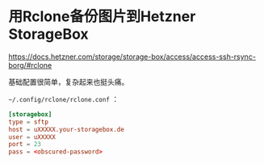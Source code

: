 * 用Rclone备份图片到Hetzner StorageBox

[[https://docs.hetzner.com/storage/storage-box/access/access-ssh-rsync-borg/#rclone]]

基础配置很简单，复杂起来也挺头痛。

=~/.config/rclone/rclone.conf= ：

#+BEGIN_SRC conf
[storagebox]
type = sftp
host = uXXXXX.your-storagebox.de
user = uXXXXX
port = 23
pass = <obscured-password>
#+END_SRC
